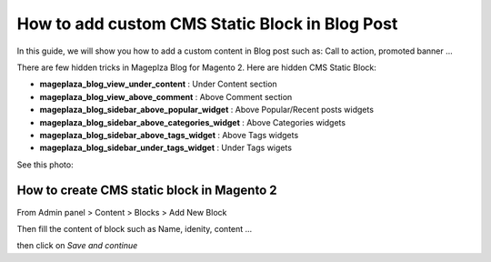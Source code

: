 =================================================
How to add custom CMS Static Block in Blog Post
=================================================


In this guide, we will show you how to add a custom content in Blog post such as: Call to action, promoted banner ...

There are few hidden tricks in Mageplza Blog for Magento 2. Here are hidden CMS Static Block:

- **mageplaza_blog_view_under_content** : Under Content section
- **mageplaza_blog_view_above_comment** : Above Comment section
- **mageplaza_blog_sidebar_above_popular_widget** : Above Popular/Recent posts widgets
- **mageplaza_blog_sidebar_above_categories_widget** : Above Categories widgets
- **mageplaza_blog_sidebar_above_tags_widget** : Above Tags widgets
- **mageplaza_blog_sidebar_under_tags_widget** : Under Tags wigets


See this photo:

.. image:: https://www.mageplaza.com/assets/img/extensions-images/magento-2-blog/hidden-static-block.jpg


How to create CMS static block in Magento 2
----------------------------------------------

From Admin panel > Content > Blocks > Add New Block

.. image:: http://i.imgur.com/vHoPfUE.png

Then fill the content of block such as Name, idenity, content ...

.. image:: http://i.imgur.com/cuHNsfk.png

then click on `Save and continue`